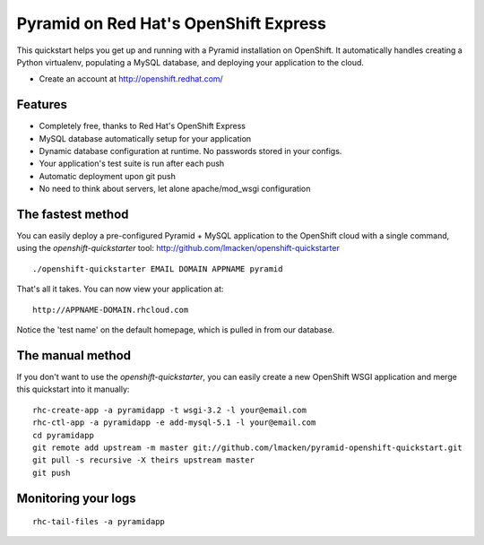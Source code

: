 Pyramid on Red Hat's OpenShift Express
======================================

This quickstart helps you get up and running with a Pyramid installation on
OpenShift. It automatically handles creating a Python virtualenv, populating a
MySQL database, and deploying your application to the cloud.

* Create an account at http://openshift.redhat.com/

Features
--------

* Completely free, thanks to Red Hat's OpenShift Express
* MySQL database automatically setup for your application
* Dynamic database configuration at runtime. No passwords stored in your configs.
* Your application's test suite is run after each push
* Automatic deployment upon git push
* No need to think about servers, let alone apache/mod_wsgi configuration

The fastest method
------------------

You can easily deploy a pre-configured Pyramid + MySQL application to the
OpenShift cloud with a single command, using the `openshift-quickstarter` tool:
http://github.com/lmacken/openshift-quickstarter

::

    ./openshift-quickstarter EMAIL DOMAIN APPNAME pyramid

That's all it takes. You can now view your application at:

::

    http://APPNAME-DOMAIN.rhcloud.com


.. image:: http://lewk.org/img/pyramid-quickstart.png


Notice the 'test name' on the default homepage, which is pulled in from our database.

The manual method
-----------------

If you don't want to use the `openshift-quickstarter`, you can easily create a new OpenShift WSGI application and merge this quickstart into it manually:

::

    rhc-create-app -a pyramidapp -t wsgi-3.2 -l your@email.com
    rhc-ctl-app -a pyramidapp -e add-mysql-5.1 -l your@email.com
    cd pyramidapp
    git remote add upstream -m master git://github.com/lmacken/pyramid-openshift-quickstart.git
    git pull -s recursive -X theirs upstream master
    git push

Monitoring your logs
--------------------

::

    rhc-tail-files -a pyramidapp
